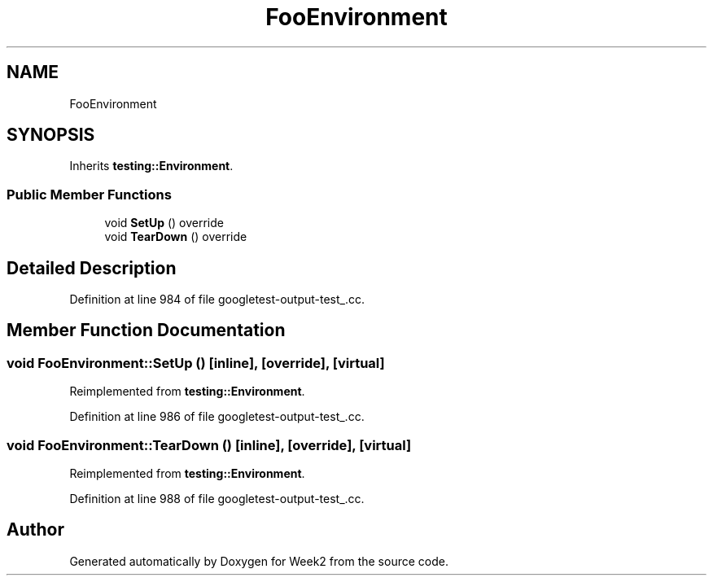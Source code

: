 .TH "FooEnvironment" 3 "Tue Sep 12 2023" "Week2" \" -*- nroff -*-
.ad l
.nh
.SH NAME
FooEnvironment
.SH SYNOPSIS
.br
.PP
.PP
Inherits \fBtesting::Environment\fP\&.
.SS "Public Member Functions"

.in +1c
.ti -1c
.RI "void \fBSetUp\fP () override"
.br
.ti -1c
.RI "void \fBTearDown\fP () override"
.br
.in -1c
.SH "Detailed Description"
.PP 
Definition at line 984 of file googletest\-output\-test_\&.cc\&.
.SH "Member Function Documentation"
.PP 
.SS "void FooEnvironment::SetUp ()\fC [inline]\fP, \fC [override]\fP, \fC [virtual]\fP"

.PP
Reimplemented from \fBtesting::Environment\fP\&.
.PP
Definition at line 986 of file googletest\-output\-test_\&.cc\&.
.SS "void FooEnvironment::TearDown ()\fC [inline]\fP, \fC [override]\fP, \fC [virtual]\fP"

.PP
Reimplemented from \fBtesting::Environment\fP\&.
.PP
Definition at line 988 of file googletest\-output\-test_\&.cc\&.

.SH "Author"
.PP 
Generated automatically by Doxygen for Week2 from the source code\&.

